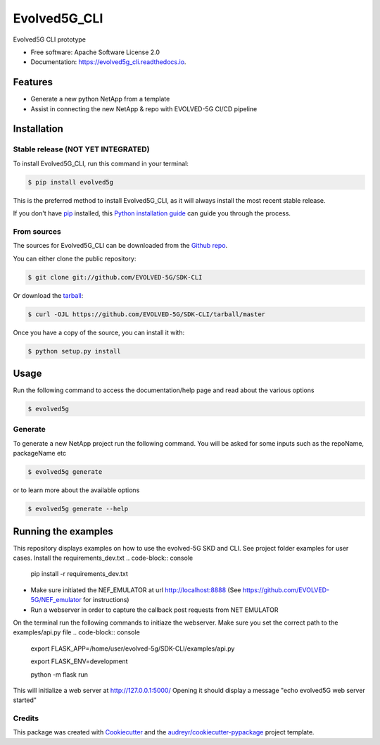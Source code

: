 *************
Evolved5G_CLI
*************


.. image:: https://img.shields.io/pypi/v/evolved5g.svg
        :target: https://pypi.python.org/pypi/evolved5g


.. image:: https://readthedocs.org/projects/evolved5g_cli/badge/?version=latest
        :target: https://evolved5g_cli.readthedocs.io/en/latest/?version=latest
        :alt: Documentation Status




Evolved5G CLI prototype


* Free software: Apache Software License 2.0
* Documentation: https://evolved5g_cli.readthedocs.io.

=============
Features
=============

* Generate a new python NetApp from a template
* Assist in connecting the new NetApp & repo with EVOLVED-5G CI/CD pipeline

============
Installation
============


Stable release (NOT YET INTEGRATED)
-----------------------------------

To install Evolved5G_CLI, run this command in your terminal:

.. code-block:: console

    $ pip install evolved5g

This is the preferred method to install Evolved5G_CLI, as it will always install the most recent stable release.

If you don't have `pip`_ installed, this `Python installation guide`_ can guide
you through the process.

.. _pip: https://pip.pypa.io
.. _Python installation guide: http://docs.python-guide.org/en/latest/starting/installation/


From sources
------------

The sources for Evolved5G_CLI can be downloaded from the `Github repo`_.

You can either clone the public repository:

.. code-block:: console

    $ git clone git://github.com/EVOLVED-5G/SDK-CLI

Or download the `tarball`_:

.. code-block:: console

    $ curl -OJL https://github.com/EVOLVED-5G/SDK-CLI/tarball/master

Once you have a copy of the source, you can install it with:

.. code-block:: console

    $ python setup.py install


.. _Github repo: https://github.com/EVOLVED-5G/SDK-CLI
.. _tarball: https://github.com/EVOLVED-5G/SDK-CLI/tarball/master

============
Usage
============


Run the following command to access the documentation/help page and read about the various options

.. code-block:: console

    $ evolved5g

Generate
------------

To generate a new NetApp project run the following command. You will be asked for some inputs such as the repoName, packageName etc

.. code-block:: console

    $ evolved5g generate

or to learn more about the available options

.. code-block:: console

    $ evolved5g generate --help


============
Running the examples
============

This repository displays examples on how to use the evolved-5G SKD and CLI.
See project folder examples for user cases.
Install the requirements_dev.txt
.. code-block:: console
    pip install -r requirements_dev.txt

- Make sure initiated the NEF_EMULATOR at url http://localhost:8888 (See https://github.com/EVOLVED-5G/NEF_emulator for instructions)
- Run a webserver in order to capture the callback post requests from NET EMULATOR
On the terminal run the following commands to initiaze the webserver.
Make sure you set the correct path to the examples/api.py file
.. code-block:: console
    export FLASK_APP=/home/user/evolved-5g/SDK-CLI/examples/api.py

    export FLASK_ENV=development

    python -m flask run

This will initialize a web server at http://127.0.0.1:5000/
Opening it should display a message "echo evolved5G web server started"

Credits
-------

This package was created with Cookiecutter_ and the `audreyr/cookiecutter-pypackage`_ project template.

.. _Cookiecutter: https://github.com/audreyr/cookiecutter
.. _`audreyr/cookiecutter-pypackage`: https://github.com/audreyr/cookiecutter-pypackage
